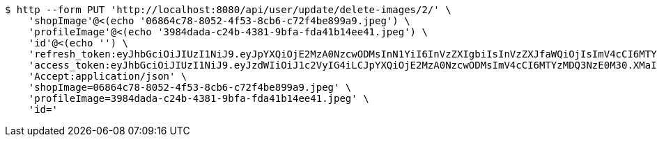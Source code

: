 [source,bash]
----
$ http --form PUT 'http://localhost:8080/api/user/update/delete-images/2/' \
    'shopImage'@<(echo '06864c78-8052-4f53-8cb6-c72f4be899a9.jpeg') \
    'profileImage'@<(echo '3984dada-c24b-4381-9bfa-fda41b14ee41.jpeg') \
    'id'@<(echo '') \
    'refresh_token:eyJhbGciOiJIUzI1NiJ9.eyJpYXQiOjE2MzA0NzcwODMsInN1YiI6InVzZXIgbiIsInVzZXJfaWQiOjIsImV4cCI6MTYzMjI5MTQ4M30.SkcD9-vLLnmxZAGkWkJftqfCTRyyWWRiF0hBxE00lvw' \
    'access_token:eyJhbGciOiJIUzI1NiJ9.eyJzdWIiOiJ1c2VyIG4iLCJpYXQiOjE2MzA0NzcwODMsImV4cCI6MTYzMDQ3NzE0M30.XMaIDj2ncQYc1ObxicIQ3sS53tR9DJ_OxodvqZ91iK4' \
    'Accept:application/json' \
    'shopImage=06864c78-8052-4f53-8cb6-c72f4be899a9.jpeg' \
    'profileImage=3984dada-c24b-4381-9bfa-fda41b14ee41.jpeg' \
    'id='
----